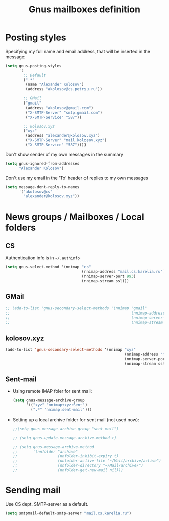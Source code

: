 #+TITLE: Gnus mailboxes definition
#+OPTIONS: toc:nil num:nil ^:nil

* Posting styles
   Specifying my full name and email address, that will be inserted in
   the message:

   #+begin_src emacs-lisp 
     (setq gnus-posting-styles
           '(
             ;; Default
             (".*" 
              (name "Alexander Kolosov")
              (address "akolosov@cs.petrsu.ru"))

             ;; GMail
             ("gmail"
              (address "akolosov@gmail.com")
              ("X-SMTP-Server" "smtp.gmail.com")
              ("X-SMTP-Service" "587"))
             
             ;; kolosov.xyz
             ("xyz"
              (address "alexander@kolosov.xyz")
              ("X-SMTP-Server" "mail.kolosov.xyz")
              ("X-SMTP-Service" "587"))))
   #+end_src

   Don't show sender of my own messages in the summary 
   #+begin_src emacs-lisp 
     (setq gnus-ignored-from-addresses
           "Alexander Kolosov")
   #+end_src

   Don't use my email in the 'To' header of replies to my own messages
   #+begin_src emacs-lisp 
     (setq message-dont-reply-to-names
           '("akolosov@cs"
             "alexander@kolosov.xyz"))
   #+end_src


* News groups / Mailboxes / Local folders
** CS
    Authentication info is in =~/.authinfo=
    #+begin_src emacs-lisp 
      (setq gnus-select-method '(nnimap "cs"
                                        (nnimap-address "mail.cs.karelia.ru")
                                        (nnimap-server-port 993)
                                        (nnimap-stream ssl)))
    #+end_src
    
** GMail
    #+begin_src emacs-lisp 
      ;; (add-to-list 'gnus-secondary-select-methods '(nnimap "gmail"
      ;;                                                      (nnimap-address "imap.gmail.com") 
      ;;                                                      (nnimap-server-port 993)
      ;;                                                      (nnimap-stream ssl)))
    #+end_src

** kolosov.xyz
    #+begin_src emacs-lisp 
      (add-to-list 'gnus-secondary-select-methods '(nnimap "xyz"
                                                           (nnimap-address "mail.kolosov.xyz") 
                                                           (nnimap-server-port 993)
                                                           (nnimap-stream ssl)))
    #+end_src

** Sent-mail
    - Using remote IMAP foler for sent mail:
      #+begin_src emacs-lisp
        (setq gnus-message-archive-group
              '(("xyz" "nnimap+xyz:Sent")
                (".*" "nnimap:sent-mail")))

      #+end_src

    - Setting up a local archive folder for sent mail (not used now):
      #+begin_src emacs-lisp 
        ;;(setq gnus-message-archive-group "sent-mail")
        
        ;; (setq gnus-update-message-archive-method t)
        
        ;; (setq gnus-message-archive-method
        ;;       '(nnfolder "archive" 
        ;;                  (nnfolder-inhibit-expiry t)
        ;;                  (nnfolder-active-file "~/Mail/archive/active")
        ;;                  (nnfolder-directory "~/Mail/archive/")
        ;;                  (nnfolder-get-new-mail nil)))
      #+end_src
    
* Sending mail
  Use CS dept. SMTP-server as a default.

  #+begin_src emacs-lisp
    (setq smtpmail-default-smtp-server "mail.cs.karelia.ru")
  #+end_src
